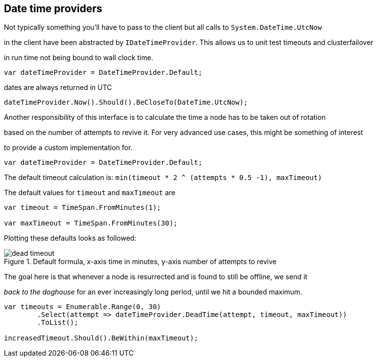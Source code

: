 :ref_current: http://www.elastic.co/guide/elasticsearch/reference/current

== Date time providers

Not typically something you'll have to pass to the client but all calls to `System.DateTime.UtcNow` 
in the client have been abstracted by `IDateTimeProvider`. This allows us to unit test timeouts and clusterfailover
in run time not being bound to wall clock time.


[source, csharp]
----
var dateTimeProvider = DateTimeProvider.Default;
----
dates are always returned in UTC 

[source, csharp]
----
dateTimeProvider.Now().Should().BeCloseTo(DateTime.UtcNow);
----

Another responsibility of this interface is to calculate the time a node has to be taken out of rotation
based on the number of attempts to revive it. For very advanced use cases, this might be something of interest
to provide a custom implementation for.


[source, csharp]
----
var dateTimeProvider = DateTimeProvider.Default;
----

The default timeout calculation is: `min(timeout * 2 ^ (attempts * 0.5 -1), maxTimeout)`
The default values for `timeout` and `maxTimeout` are


[source, csharp]
----
var timeout = TimeSpan.FromMinutes(1);

var maxTimeout = TimeSpan.FromMinutes(30);
----

Plotting these defaults looks as followed:

[[timeout]]
.Default formula, x-axis time in minutes, y-axis number of attempts to revive
image::{imagesdir}/timeoutplot.png[dead timeout]	

The goal here is that whenever a node is resurrected and is found to still be offline, we send it
_back to the doghouse_ for an ever increasingly long period, until we hit a bounded maximum.


[source, csharp]
----
var timeouts = Enumerable.Range(0, 30)
	.Select(attempt => dateTimeProvider.DeadTime(attempt, timeout, maxTimeout))
	.ToList();

increasedTimeout.Should().BeWithin(maxTimeout);
----
